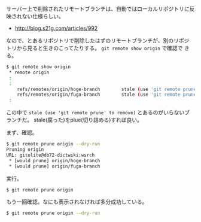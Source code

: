 # @layout post
# @title 削除したはずリモートブランチが、別のリポジトリから見ると削除されていない。
# @date 2012-08-29
# @tags git

サーバー上で削除されたリモートブランチは、自動ではローカルリポジトリに反映されない仕様らしい。
- http://blog.s21g.com/articles/992
なので、とあるリポジトリで削除したはずのリモートブランチが、別のリポジ
トリから見ると生きのこってたりする。 =git remote show origin= で確認で
きる。
#+BEGIN_SRC sh
$ git remote show origin
 * remote origin
 :
 :
    refs/remotes/origin/hoge-branch        stale (use 'git remote prune' to remove)
    refs/remotes/origin/fuga-branch        stale (use 'git remote prune' to remove)
 :
#+END_SRC
この中で =stale (use 'git remote prune' to remove)= とあるのがいらないブランチだ。
stale(腐った)をplue(切り詰める)すれば良い。

まず、確認。
#+BEGIN_SRC sh
$ git remote prune origin --dry-run
Pruning origin
URL: gitolite@db72-dictwiki:wsrch
 * [would prune] origin/hoge-branch
 * [would prune] origin/fuga-branch
#+END_SRC

実行。
#+BEGIN_SRC sh
$ git remote prune origin
#+END_SRC

もう一回確認。なにも表示されなければ多分成功している。
#+BEGIN_SRC sh
$ git remote prune origin --dry-run
#+END_SRC

